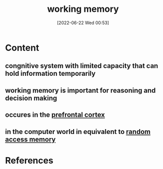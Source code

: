 :PROPERTIES:
:ID:       19009122-eee1-4504-9b32-dc7ebe6c2251
:END:
#+title: working memory
#+date: [2022-06-22 Wed 00:53]
#+filetags: :Neurology:Psychology:

* Content
** congnitive system with limited capacity that can hold information temporarily
** working memory is important for reasoning and decision making
** occures in the [[id:124a74df-4a31-4171-b46d-549b7a505162][prefrontal cortex]]
** in the computer world in equivalent to [[id:ca763bf3-e6a8-43e3-bfb3-4aee70c39e2c][random access memory]]

* References

